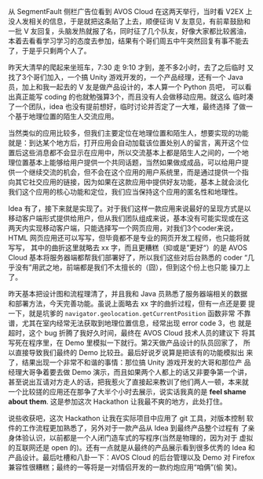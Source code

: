 #+BEGIN_COMMENT
.. title: AVOS Hackathon 活动
.. slug: avos-hackathon-huo-dong
.. date: 2014/03/02 23:05:17
.. tags: hack,LBS,cloud
.. link: 
.. description: 
.. type: text
#+END_COMMENT


从 SegmentFault 侧栏广告位看到 AVOS Cloud 在这两天举行，当时看 V2EX 上
没人发相关的信息，于是就把这条贴了上去，顺便征询 V 友意见，有前辈鼓励和
一批 V 友回复，头脑发热就报了名，同时征了几个队友，好像大家都比较酱油，
本着去看看学习学习的态度去参加，结果有个哥们周五中午突然回复有事不能去
了，于是乎只剩两个人了。

昨天大清早的爬起来坐班车，7:30 走 9:10 才到，差不多2小时，去了之后临时
又找了3个哥们加入，一个搞 Unity 游戏开发的，一个产品经理，还有一个
Java 员，加上和我一起去的 V 友是做产品设计的，本人算一个 Python 员吧，
可以看出真正能写 coding 的也就勉强算3个，而且没有人会做移动应用。就这么
临时凑了一个团队，idea 也没有提前想好，临时讨论并否定了一大堆，最终选择
了做一个基于地理位置的陌生人交流应用。

当然类似的应用比较多，但我们主要定位在地理位置和陌生人，想要实现的功能
就是：到达某个地方后，打开应用会自动加载该位置处别人的留言，离开这个位
置后这些消息都不会显示在应用中，所以交流基本上都是陌生人之间的，一个地
理位置基本上能够给用户提供一个共同话题，当然如果做成成品，可以给用户提
供一个继续交流的机会，但不会在这个应用的用户系统里，而是通过提供一个指
向其它社交应用的链接，因为如果在这款应用中提供好友功能，基本上就会淡化
我们这个应用的核心功能和定位，我们应当保持这个应用的匿名性和地理性。

Idea 有了，接下来就是实现了。对于我们这样一款应用来说最好的呈现方式是以
移动客户端形式提供给用户，但从我们团队组成来说，基本没有可能实现或在这
两天内实现移动客户端，只能选择写一个网页应用，对我们3个coder来说，HTML
网页应用还可以写写，但毕竟都不是专业的网页开发工程师，也只能将就写写，
其中的曲折这里就略去 xx 字，而且更糟糕（抑或是”更好“）的是 AVOS
Cloud 基本将服务器端都帮我们部署好了，所以我们这些对后台熟悉的 coder
“几乎没有”用武之地，前端都是我们不太擅长的（囧），但到这个份上也只能
操刀上了。

昨天基本把设计图和流程理清了，并且我和 Java 员熟悉了服务器端相关的数据
和部署方法，今天完善功能。虽说上面略去 xx 字的曲折过程，但有一点还是要
提一下，就是坑爹的 =navigator.geolocation.getCurrentPosition= 函数非常
不靠谱，尤其在室内经常无法获取到地理位置信息，经常出现 error code 3，也
就是超时，这个 bug 折腾了我好久时间，最终在 AVOS Cloud 技术人员的建议下
将其写死在程序里，在 Demo 里模拟一下就行。第2天做产品设计的队员回家了，
所以直接导致我们最终的 Demo 比较丑。最后好说歹说算是把该有的功能模拟出
来了，结果出现一个非常不和谐的事情：那位搞 Unity 游戏开发的大哥和那位产
品经理大哥争着要去做 Demo 演示，而且如果两个人都上的话又非要争第一个讲，
甚至说出互请对方走人的话，把我惹火了直接起来教训了他们两人一顿，本来就
一个比较搓的应用还在那争了大半个小时去展示，说实话我真的是 *feel shame
about them*. 这是参加这次 Hackathon 让我最不爽的地方，此处打住。

说些收获吧，这次 Hackathon 让我在实际项目中应用了 git 工具，对版本控制
软件的工作流程更加熟悉了，另外对于一款产品从 Idea 到最终产品整个过程有
了亲身体验认识，以前都是一个人闭门造车式的写程序(当然是物理的，因为对于
虚拟的互联网还是 open 的)。还有一点就是从最终的产品展示看到很多优秀的
Idea 和产品设计。最后吐槽和八卦一下：AVOS Cloud 的后台管理以及 Demo 对
Firefox 兼容性很糟糕；最终的一等将是一对情侣开发的一款约炮应用“咱俩”(偷
笑)。
